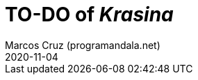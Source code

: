 = TO-DO of _Krasina_
:author: Marcos Cruz (programandala.net)
:revdate: 2020-11-04

// This file is part of project
// _Krasina_
//
// by Marcos Cruz (programandala.net)
// http://ne.alinome.net
//
// This file is in Asciidoctor format
// (http//asciidoctor.org)
//
// Last modified 202011040028
